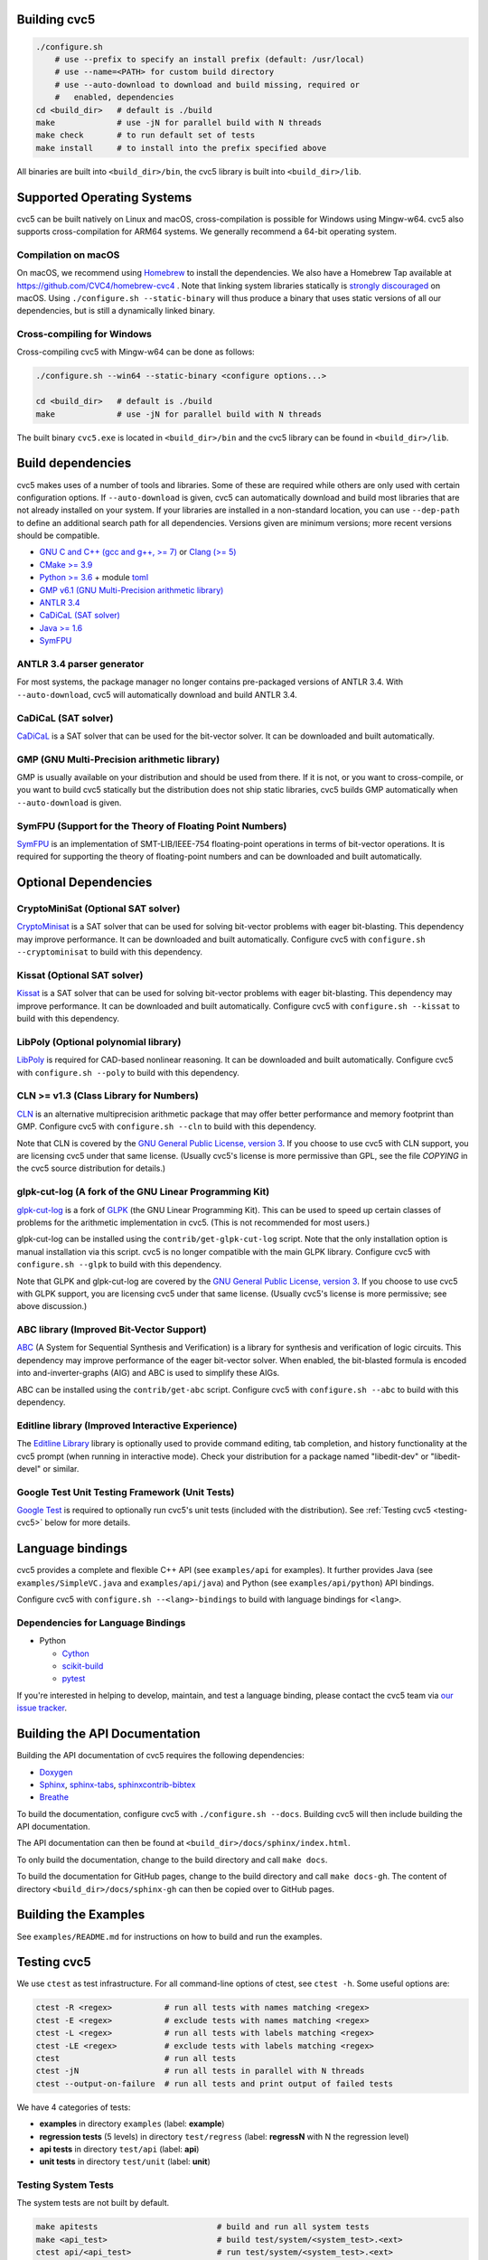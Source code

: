 Building cvc5
-------------

.. code:: bash

    ./configure.sh
        # use --prefix to specify an install prefix (default: /usr/local)
        # use --name=<PATH> for custom build directory
        # use --auto-download to download and build missing, required or
        #   enabled, dependencies
    cd <build_dir>   # default is ./build
    make             # use -jN for parallel build with N threads
    make check       # to run default set of tests
    make install     # to install into the prefix specified above

All binaries are built into ``<build_dir>/bin``, the cvc5 library is built into
``<build_dir>/lib``.


Supported Operating Systems
---------------------------

cvc5 can be built natively on Linux and macOS, cross-compilation is possible for
Windows using Mingw-w64. cvc5 also supports cross-compilation for ARM64 systems.
We generally recommend a 64-bit operating system.


Compilation on macOS
^^^^^^^^^^^^^^^^^^^^

On macOS, we recommend using `Homebrew <https://brew.sh/>`_ to install the
dependencies.  We also have a Homebrew Tap available at
https://github.com/CVC4/homebrew-cvc4 .
Note that linking system libraries statically is
`strongly discouraged <https://developer.apple.com/library/archive/qa/qa1118/_index.html>`_
on macOS. Using ``./configure.sh --static-binary`` will thus produce a binary
that uses static versions of all our dependencies, but is still a dynamically
linked binary.


Cross-compiling for Windows
^^^^^^^^^^^^^^^^^^^^^^^^^^^

Cross-compiling cvc5 with Mingw-w64 can be done as follows:

.. code:: bash

  ./configure.sh --win64 --static-binary <configure options...>

  cd <build_dir>   # default is ./build
  make             # use -jN for parallel build with N threads

The built binary ``cvc5.exe`` is located in ``<build_dir>/bin`` and the cvc5
library can be found in ``<build_dir>/lib``.


Build dependencies
------------------

cvc5 makes uses of a number of tools and libraries. Some of these are required
while others are only used with certain configuration options. If
``--auto-download`` is given, cvc5 can automatically download and build most
libraries that are not already installed on your system. If your libraries are
installed in a non-standard location, you can use ``--dep-path`` to define an
additional search path for all dependencies. Versions given are minimum
versions; more recent versions should be compatible.

- `GNU C and C++ (gcc and g++, >= 7) <https://gcc.gnu.org>`_
  or `Clang (>= 5) <https://clang.llvm.org>`_
- `CMake >= 3.9 <https://cmake.org>`_
- `Python >= 3.6 <https://www.python.org>`_
  + module `toml <https://pypi.org/project/toml/>`_
- `GMP v6.1 (GNU Multi-Precision arithmetic library) <https://gmplib.org>`_
- `ANTLR 3.4 <http://www.antlr3.org/>`_
- `CaDiCaL (SAT solver) <https://github.com/arminbiere/cadical>`_
- `Java >= 1.6 <https://www.java.com>`_
- `SymFPU <https://github.com/martin-cs/symfpu/tree/CVC4>`_


ANTLR 3.4 parser generator
^^^^^^^^^^^^^^^^^^^^^^^^^^

For most systems, the package manager no longer contains pre-packaged versions
of ANTLR 3.4. With ``--auto-download``, cvc5 will automatically download and
build ANTLR 3.4.


CaDiCaL (SAT solver)
^^^^^^^^^^^^^^^^^^^^^^^^^^^^^

`CaDiCaL <https://github.com/arminbiere/cadical>`_ is a SAT solver that can be
used for the bit-vector solver. It can be downloaded and built automatically.


GMP (GNU Multi-Precision arithmetic library)
^^^^^^^^^^^^^^^^^^^^^^^^^^^^^^^^^^^^^^^^^^^^

GMP is usually available on your distribution and should be used from there. If
it is not, or you want to cross-compile, or you want to build cvc5 statically
but the distribution does not ship static libraries, cvc5 builds GMP
automatically when ``--auto-download`` is given.


SymFPU (Support for the Theory of Floating Point Numbers)
^^^^^^^^^^^^^^^^^^^^^^^^^^^^^^^^^^^^^^^^^^^^^^^^^^^^^^^^^

`SymFPU <https://github.com/martin-cs/symfpu/tree/CVC4>`_ is an implementation
of SMT-LIB/IEEE-754 floating-point operations in terms of bit-vector operations.
It is required for supporting the theory of floating-point numbers and can be
downloaded and built automatically.


Optional Dependencies
---------------------


CryptoMiniSat (Optional SAT solver)
^^^^^^^^^^^^^^^^^^^^^^^^^^^^^^^^^^^

`CryptoMinisat <https://github.com/msoos/cryptominisat>`_ is a SAT solver that
can be used for solving bit-vector problems with eager bit-blasting. This
dependency may improve performance. It can be downloaded and built
automatically. Configure cvc5 with ``configure.sh --cryptominisat`` to build
with this dependency.


Kissat (Optional SAT solver)
^^^^^^^^^^^^^^^^^^^^^^^^^^^^

`Kissat <https://github.com/arminbiere/kissat>`_ is a SAT solver that can be
used for solving bit-vector problems with eager bit-blasting. This dependency
may improve performance. It can be downloaded and built automatically. Configure
cvc5 with ``configure.sh --kissat`` to build with this dependency.


LibPoly (Optional polynomial library)
^^^^^^^^^^^^^^^^^^^^^^^^^^^^^^^^^^^^^

`LibPoly <https://github.com/SRI-CSL/libpoly>`_ is required for CAD-based
nonlinear reasoning. It can be downloaded and built automatically. Configure
cvc5 with ``configure.sh --poly`` to build with this dependency.


CLN >= v1.3 (Class Library for Numbers)
^^^^^^^^^^^^^^^^^^^^^^^^^^^^^^^^^^^^^^^

`CLN <http://www.ginac.de/CLN>`_ is an alternative multiprecision arithmetic
package that may offer better performance and memory footprint than GMP.
Configure cvc5 with ``configure.sh --cln`` to build with this dependency.

Note that CLN is covered by the `GNU General Public License, version 3
<https://www.gnu.org/licenses/gpl-3.0.en.html>`_. If you choose to use cvc5 with
CLN support, you are licensing cvc5 under that same license. (Usually cvc5's
license is more permissive than GPL, see the file `COPYING` in the cvc5 source
distribution for details.)


glpk-cut-log (A fork of the GNU Linear Programming Kit)
^^^^^^^^^^^^^^^^^^^^^^^^^^^^^^^^^^^^^^^^^^^^^^^^^^^^^^^

`glpk-cut-log <https://github.com/timothy-king/glpk-cut-log/>`_ is a fork of
`GLPK <http://www.gnu.org/software/glpk/>`_ (the GNU Linear Programming Kit).
This can be used to speed up certain classes of problems for the arithmetic
implementation in cvc5. (This is not recommended for most users.)

glpk-cut-log can be installed using the ``contrib/get-glpk-cut-log`` script.
Note that the only installation option is manual installation via this script.
cvc5 is no longer compatible with the main GLPK library. Configure cvc5 with
``configure.sh --glpk`` to build with this dependency.

Note that GLPK and glpk-cut-log are covered by the `GNU General Public License,
version 3 <https://www.gnu.org/licenses/gpl-3.0.en.html>`_. If you choose to use
cvc5 with GLPK support, you are licensing cvc5 under that same license. (Usually
cvc5's license is more permissive; see above discussion.)


ABC library (Improved Bit-Vector Support)
^^^^^^^^^^^^^^^^^^^^^^^^^^^^^^^^^^^^^^^^^

`ABC <http://www.eecs.berkeley.edu/~alanmi/abc/>`_ (A System for Sequential
Synthesis and Verification) is a library for synthesis and verification of logic
circuits. This dependency may improve performance of the eager bit-vector
solver. When enabled, the bit-blasted formula is encoded into
and-inverter-graphs (AIG) and ABC is used to simplify these AIGs.

ABC can be installed using the ``contrib/get-abc`` script. Configure cvc5 with
``configure.sh --abc`` to build with this dependency.


Editline library (Improved Interactive Experience)
^^^^^^^^^^^^^^^^^^^^^^^^^^^^^^^^^^^^^^^^^^^^^^^^^^

The `Editline Library <https://thrysoee.dk/editline/>`_ library is optionally
used to provide command editing, tab completion, and history functionality at
the cvc5 prompt (when running in interactive mode).  Check your distribution for
a package named "libedit-dev" or "libedit-devel" or similar.


Google Test Unit Testing Framework (Unit Tests)
^^^^^^^^^^^^^^^^^^^^^^^^^^^^^^^^^^^^^^^^^^^^^^^

`Google Test <https://github.com/google/googletest>`_ is required to optionally
run cvc5's unit tests (included with the distribution). See :ref:`Testing cvc5
<testing-cvc5>` below for more details.


Language bindings
-----------------

cvc5 provides a complete and flexible C++ API (see ``examples/api`` for
examples). It further provides Java (see ``examples/SimpleVC.java`` and
``examples/api/java``) and Python (see ``examples/api/python``) API bindings.

Configure cvc5 with ``configure.sh --<lang>-bindings`` to build with language
bindings for ``<lang>``.


Dependencies for Language Bindings
^^^^^^^^^^^^^^^^^^^^^^^^^^^^^^^^^^

- Python

  - `Cython <https://cython.org/>`_
  - `scikit-build <https://pypi.org/project/scikit-build/>`_
  - `pytest <https://docs.pytest.org/en/6.2.x/>`_

If you're interested in helping to develop, maintain, and test a language
binding, please contact the cvc5 team via `our issue tracker
<https://github.com/cvc5/cvc5/issues>`_.


Building the API Documentation
------------------------------

Building the API documentation of cvc5 requires the following dependencies:

- `Doxygen <https://www.doxygen.nl>`_
- `Sphinx <https://www.sphinx-doc.org>`_,
  `sphinx-tabs <https://sphinx-tabs.readthedocs.io/>`_,
  `sphinxcontrib-bibtex <https://sphinxcontrib-bibtex.readthedocs.io>`_
- `Breathe <https://breathe.readthedocs.io>`_

To build the documentation, configure cvc5 with ``./configure.sh --docs``.
Building cvc5 will then include building the API documentation.

The API documentation can then be found at
``<build_dir>/docs/sphinx/index.html``.

To only build the documentation, change to the build directory and call
``make docs``.

To build the documentation for GitHub pages, change to the build directory and
call ``make docs-gh``. The content of directory ``<build_dir>/docs/sphinx-gh``
can then be copied over to GitHub pages.


Building the Examples
---------------------

See ``examples/README.md`` for instructions on how to build and run the
examples.


.. _testing-cvc5:

Testing cvc5
------------

We use ``ctest`` as test infrastructure. For all command-line options of ctest,
see ``ctest -h``. Some useful options are:

.. code::

    ctest -R <regex>           # run all tests with names matching <regex>
    ctest -E <regex>           # exclude tests with names matching <regex>
    ctest -L <regex>           # run all tests with labels matching <regex>
    ctest -LE <regex>          # exclude tests with labels matching <regex>
    ctest                      # run all tests
    ctest -jN                  # run all tests in parallel with N threads
    ctest --output-on-failure  # run all tests and print output of failed tests

We have 4 categories of tests:

- **examples** in directory ``examples`` (label: **example**)
- **regression tests** (5 levels) in directory ``test/regress`` (label: 
  **regressN** with N the regression level)
- **api tests** in directory ``test/api`` (label: **api**)
- **unit tests** in directory ``test/unit`` (label: **unit**)


Testing System Tests
^^^^^^^^^^^^^^^^^^^^

The system tests are not built by default.

.. code::

    make apitests                         # build and run all system tests
    make <api_test>                       # build test/system/<system_test>.<ext>
    ctest api/<api_test>                  # run test/system/<system_test>.<ext>

All system test binaries are built into ``<build_dir>/bin/test/system``.

We use prefix ``api/`` + ``<api_test>`` (for ``<api_test>`` in ``test/api``)
as test target name.

.. code::

    make ouroborous                       # build test/api/ouroborous.cpp
    ctest -R ouroborous                   # run all tests that match '*ouroborous*'
                                          # > runs api/ouroborous
    ctest -R ouroborous$                  # run all tests that match '*ouroborous'
                                          # > runs api/ouroborous
    ctest -R api/ouroborous$              # run all tests that match '*api/ouroborous'
                                          # > runs api/ouroborous


Testing Unit Tests
^^^^^^^^^^^^^^^^^^

The unit tests are not built by default.

Note that cvc5 can only be configured with unit tests in non-static builds with
assertions enabled.

.. code::

    make units                            # build and run all unit tests
    make <unit_test>                      # build test/unit/<subdir>/<unit_test>.<ext>
    ctest unit/<subdir>/<unit_test>       # run test/unit/<subdir>/<unit_test>.<ext>

All unit test binaries are built into ``<build_dir>/bin/test/unit``.

We use prefix ``unit/`` + ``<subdir>/`` + ``<unit_test>`` (for ``<unit_test>``
in ``test/unit/<subdir>``) as test target name.

.. code::

    make map_util_black                   # build test/unit/base/map_util_black.cpp
    ctest -R map_util_black               # run all tests that match '*map_util_black*'
                                          # > runs unit/base/map_util_black
    ctest -R base/map_util_black$         # run all tests that match '*base/map_util_black'
                                          # > runs unit/base/map_util_black
    ctest -R unit/base/map_util_black$    # run all tests that match '*unit/base/map_util_black'
                                          # > runs unit/base/map_util_black


Testing Regression Tests
^^^^^^^^^^^^^^^^^^^^^^^^

We use prefix ``regressN/`` + ``<subdir>/`` + ``<regress_test>`` (for
``<regress_test>`` in level ``N`` in ``test/regress/regressN/<subdir>``) as test
target name.

.. code::

    ctest -L regress                      # run all regression tests
    ctest -L regress0                     # run all regression tests in level 0
    ctest -L regress[0-1]                 # run all regression tests in level 0 and 1
    ctest -R regress                      # run all regression tests
    ctest -R regress0                     # run all regression tests in level 0
    ctest -R regress[0-1]                 # run all regression tests in level 0 and 1
    ctest -R regress0/bug288b             # run all tests that match '*regress0/bug288b*'
                                          # > runs regress0/bug288b


Custom Targets
^^^^^^^^^^^^^^

All custom test targets build and run a preconfigured set of tests.

- ``make check [-jN] [ARGS=-jN]``
  The default build-and-test target for cvc5, builds and runs all examples,
  all system and unit tests, and regression tests from levels 0 to 2.

- ``make systemtests [-jN] [ARGS=-jN]``
  Build and run all system tests.

- ``make units [-jN] [ARGS=-jN]``
  Build and run all unit tests.

- ``make regress [-jN] [ARGS=-jN]``
  Build and run regression tests from levels 0 to 2.

- ``make runexamples [-jN] [ARGS=-jN]``
  Build and run all examples.

- ``make coverage-test [-jN] [ARGS=-jN]``
  Build and run all tests (system and unit tests, regression tests level 0-4)
  with gcov to determine code coverage.

We use ``ctest`` as test infrastructure, and by default all test targets
are configured to **run** in parallel with the maximum number of threads
available on the system. Override with ``ARGS=-jN``.

Use ``-jN`` for parallel **building** with ``N`` threads.


Recompiling a specific cvc5 version with different LGPL library versions
------------------------------------------------------------------------

To recompile a specific static binary of cvc5 with different versions of the
linked LGPL libraries perform the following steps:

1. Make sure that you have installed the desired LGPL library versions.
   You can check the versions found by cvc5's build system during the configure
   phase.

2. Determine the commit sha and configuration of the cvc5 binary

.. code::
  
  cvc5 --show-config

3. Download the specific source code version:

.. code::
  
  wget https://github.com/CVC4/CVC4/archive/<commit-sha>.tar.gz

4. Extract the source code

.. code::
  
  tar xf <commit-sha>.tar.gz

5. Change into source code directory

.. code::
  
  cd cvc5-<commit-sha>

6. Configure cvc5 with options listed by ``cvc5 --show-config``

.. code::
  
  ./configure.sh --static-binary <options>

7. Follow remaining steps from `build instructions <#building-cvc5>`_
